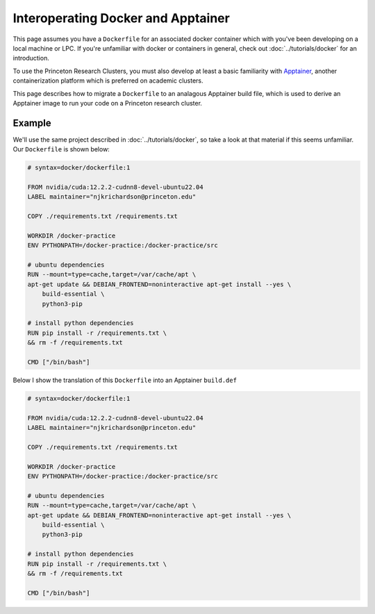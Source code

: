 Interoperating Docker and Apptainer
===================================

This page assumes you have a ``Dockerfile`` for an associated docker container which with you've been developing on a local machine or LPC. 
If you're unfamiliar with docker or containers in general, check out :doc:`../tutorials/docker` for an introduction.

To use the Princeton Research Clusters, you must also develop at least a basic familiarity with `Apptainer <https://apptainer.org/>`_, another containerization platform which is preferred on academic clusters. 

This page describes how to migrate a ``Dockerfile`` to an analagous Apptainer build file, which is used to derive an Apptainer image to run your code on a Princeton research cluster. 

Example 
-------

We'll use the same project described in :doc:`../tutorials/docker`, so take a look at that material if this seems unfamiliar. 
Our ``Dockerfile`` is shown below: 

.. code-block:: console 

    # syntax=docker/dockerfile:1

    FROM nvidia/cuda:12.2.2-cudnn8-devel-ubuntu22.04
    LABEL maintainer="njkrichardson@princeton.edu" 

    COPY ./requirements.txt /requirements.txt

    WORKDIR /docker-practice
    ENV PYTHONPATH=/docker-practice:/docker-practice/src

    # ubuntu dependencies 
    RUN --mount=type=cache,target=/var/cache/apt \
    apt-get update && DEBIAN_FRONTEND=noninteractive apt-get install --yes \
        build-essential \
        python3-pip

    # install python dependencies 
    RUN pip install -r /requirements.txt \
    && rm -f /requirements.txt 

    CMD ["/bin/bash"]

Below I show the translation of this ``Dockerfile`` into an Apptainer ``build.def`` 

.. code-block:: console 

    # syntax=docker/dockerfile:1

    FROM nvidia/cuda:12.2.2-cudnn8-devel-ubuntu22.04
    LABEL maintainer="njkrichardson@princeton.edu" 

    COPY ./requirements.txt /requirements.txt

    WORKDIR /docker-practice
    ENV PYTHONPATH=/docker-practice:/docker-practice/src

    # ubuntu dependencies 
    RUN --mount=type=cache,target=/var/cache/apt \
    apt-get update && DEBIAN_FRONTEND=noninteractive apt-get install --yes \
        build-essential \
        python3-pip

    # install python dependencies 
    RUN pip install -r /requirements.txt \
    && rm -f /requirements.txt 

    CMD ["/bin/bash"]


